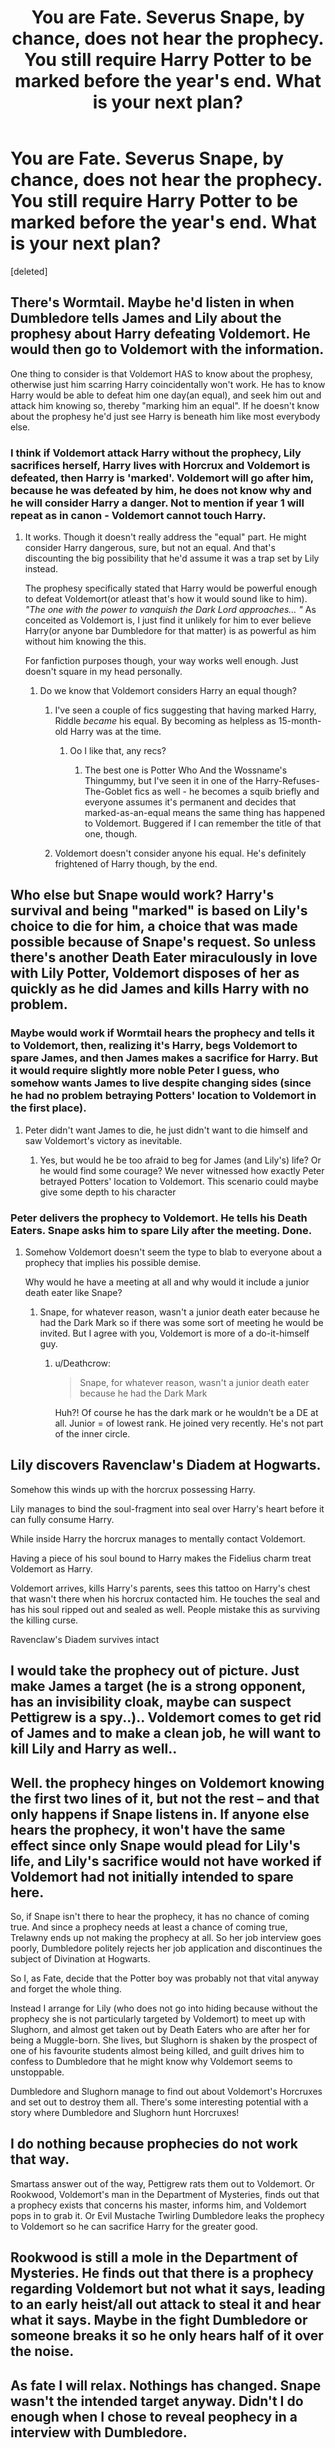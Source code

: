 #+TITLE: You are Fate. Severus Snape, by chance, does not hear the prophecy. You still require Harry Potter to be marked before the year's end. What is your next plan?

* You are Fate. Severus Snape, by chance, does not hear the prophecy. You still require Harry Potter to be marked before the year's end. What is your next plan?
:PROPERTIES:
:Score: 35
:DateUnix: 1517646742.0
:DateShort: 2018-Feb-03
:END:
[deleted]


** There's Wormtail. Maybe he'd listen in when Dumbledore tells James and Lily about the prophesy about Harry defeating Voldemort. He would then go to Voldemort with the information.

One thing to consider is that Voldemort HAS to know about the prophesy, otherwise just him scarring Harry coincidentally won't work. He has to know Harry would be able to defeat him one day(an equal), and seek him out and attack him knowing so, thereby "marking him an equal". If he doesn't know about the prophesy he'd just see Harry is beneath him like most everybody else.
:PROPERTIES:
:Author: DarNak
:Score: 29
:DateUnix: 1517648898.0
:DateShort: 2018-Feb-03
:END:

*** I think if Voldemort attack Harry without the prophecy, Lily sacrifices herself, Harry lives with Horcrux and Voldemort is defeated, then Harry is 'marked'. Voldemort will go after him, because he was defeated by him, he does not know why and he will consider Harry a danger. Not to mention if year 1 will repeat as in canon - Voldemort cannot touch Harry.
:PROPERTIES:
:Author: werty71
:Score: 7
:DateUnix: 1517669114.0
:DateShort: 2018-Feb-03
:END:

**** It works. Though it doesn't really address the "equal" part. He might consider Harry dangerous, sure, but not an equal. And that's discounting the big possibility that he'd assume it was a trap set by Lily instead.

The prophesy specifically stated that Harry would be powerful enough to defeat Voldemort(or atleast that's how it would sound like to him). /"The one with the power to vanquish the Dark Lord approaches... "/ As conceited as Voldemort is, I just find it unlikely for him to ever believe Harry(or anyone bar Dumbledore for that matter) is as powerful as him without him knowing the this.

For fanfiction purposes though, your way works well enough. Just doesn't square in my head personally.
:PROPERTIES:
:Author: DarNak
:Score: 5
:DateUnix: 1517671950.0
:DateShort: 2018-Feb-03
:END:

***** Do we know that Voldemort considers Harry an equal though?
:PROPERTIES:
:Author: canopus12
:Score: 3
:DateUnix: 1517684596.0
:DateShort: 2018-Feb-03
:END:

****** I've seen a couple of fics suggesting that having marked Harry, Riddle /became/ his equal. By becoming as helpless as 15-month-old Harry was at the time.
:PROPERTIES:
:Author: ConsiderableHat
:Score: 6
:DateUnix: 1517691360.0
:DateShort: 2018-Feb-04
:END:

******* Oo I like that, any recs?
:PROPERTIES:
:Author: totes_legitimate
:Score: 1
:DateUnix: 1517692656.0
:DateShort: 2018-Feb-04
:END:

******** The best one is Potter Who And the Wossname's Thingummy, but I've seen it in one of the Harry-Refuses-The-Goblet fics as well - he becomes a squib briefly and everyone assumes it's permanent and decides that marked-as-an-equal means the same thing has happened to Voldemort. Buggered if I can remember the title of that one, though.
:PROPERTIES:
:Author: ConsiderableHat
:Score: 1
:DateUnix: 1519788361.0
:DateShort: 2018-Feb-28
:END:


****** Voldemort doesn't consider anyone his equal. He's definitely frightened of Harry though, by the end.
:PROPERTIES:
:Author: EpicBeardMan
:Score: 2
:DateUnix: 1517719838.0
:DateShort: 2018-Feb-04
:END:


** Who else but Snape would work? Harry's survival and being "marked" is based on Lily's choice to die for him, a choice that was made possible because of Snape's request. So unless there's another Death Eater miraculously in love with Lily Potter, Voldemort disposes of her as quickly as he did James and kills Harry with no problem.
:PROPERTIES:
:Author: adreamersmusing
:Score: 20
:DateUnix: 1517654095.0
:DateShort: 2018-Feb-03
:END:

*** Maybe would work if Wormtail hears the prophecy and tells it to Voldemort, then, realizing it's Harry, begs Voldemort to spare James, and then James makes a sacrifice for Harry. But it would require slightly more noble Peter I guess, who somehow wants James to live despite changing sides (since he had no problem betraying Potters' location to Voldemort in the first place).
:PROPERTIES:
:Author: millenialpinky
:Score: 6
:DateUnix: 1517681939.0
:DateShort: 2018-Feb-03
:END:

**** Peter didn't want James to die, he just didn't want to die himself and saw Voldemort's victory as inevitable.
:PROPERTIES:
:Author: EpicBeardMan
:Score: 2
:DateUnix: 1517719933.0
:DateShort: 2018-Feb-04
:END:

***** Yes, but would he be too afraid to beg for James (and Lily's) life? Or he would find some courage? We never witnessed how exactly Peter betrayed Potters' location to Voldemort. This scenario could maybe give some depth to his character
:PROPERTIES:
:Author: millenialpinky
:Score: 1
:DateUnix: 1517754193.0
:DateShort: 2018-Feb-04
:END:


*** Peter delivers the prophecy to Voldemort. He tells his Death Eaters. Snape asks him to spare Lily after the meeting. Done.
:PROPERTIES:
:Score: 1
:DateUnix: 1517706579.0
:DateShort: 2018-Feb-04
:END:

**** Somehow Voldemort doesn't seem the type to blab to everyone about a prophecy that implies his possible demise.

Why would he have a meeting at all and why would it include a junior death eater like Snape?
:PROPERTIES:
:Author: Deathcrow
:Score: 4
:DateUnix: 1517710048.0
:DateShort: 2018-Feb-04
:END:

***** Snape, for whatever reason, wasn't a junior death eater because he had the Dark Mark so if there was some sort of meeting he would be invited. But I agree with you, Voldemort is more of a do-it-himself guy.
:PROPERTIES:
:Author: TimeTurner394
:Score: 1
:DateUnix: 1517715461.0
:DateShort: 2018-Feb-04
:END:

****** u/Deathcrow:
#+begin_quote
  Snape, for whatever reason, wasn't a junior death eater because he had the Dark Mark
#+end_quote

Huh?! Of course he has the dark mark or he wouldn't be a DE at all. Junior = of lowest rank. He joined very recently. He's not part of the inner circle.
:PROPERTIES:
:Author: Deathcrow
:Score: 1
:DateUnix: 1517736301.0
:DateShort: 2018-Feb-04
:END:


** Lily discovers Ravenclaw's Diadem at Hogwarts.

Somehow this winds up with the horcrux possessing Harry.

Lily manages to bind the soul-fragment into seal over Harry's heart before it can fully consume Harry.

While inside Harry the horcrux manages to mentally contact Voldemort.

Having a piece of his soul bound to Harry makes the Fidelius charm treat Voldemort as Harry.

Voldemort arrives, kills Harry's parents, sees this tattoo on Harry's chest that wasn't there when his horcrux contacted him. He touches the seal and has his soul ripped out and sealed as well. People mistake this as surviving the killing curse.

Ravenclaw's Diadem survives intact
:PROPERTIES:
:Author: ForumWarrior
:Score: 15
:DateUnix: 1517654803.0
:DateShort: 2018-Feb-03
:END:


** I would take the prophecy out of picture. Just make James a target (he is a strong opponent, has an invisibility cloak, maybe can suspect Pettigrew is a spy..).. Voldemort comes to get rid of James and to make a clean job, he will want to kill Lily and Harry as well..
:PROPERTIES:
:Author: werty71
:Score: 5
:DateUnix: 1517654440.0
:DateShort: 2018-Feb-03
:END:


** Well. the prophecy hinges on Voldemort knowing the first two lines of it, but not the rest -- and that only happens if Snape listens in. If anyone else hears the prophecy, it won't have the same effect since only Snape would plead for Lily's life, and Lily's sacrifice would not have worked if Voldemort had not initially intended to spare here.

So, if Snape isn't there to hear the prophecy, it has no chance of coming true. And since a prophecy needs at least a chance of coming true, Trelawny ends up not making the prophecy at all. So her job interview goes poorly, Dumbledore politely rejects her job application and discontinues the subject of Divination at Hogwarts.

So I, as Fate, decide that the Potter boy was probably not that vital anyway and forget the whole thing.

Instead I arrange for Lily (who does not go into hiding because without the prophecy she is not particularly targeted by Voldemort) to meet up with Slughorn, and almost get taken out by Death Eaters who are after her for being a Muggle-born. She lives, but Slughorn is shaken by the prospect of one of his favourite students almost being killed, and guilt drives him to confess to Dumbledore that he might know why Voldemort seems to unstoppable.

Dumbledore and Slughorn manage to find out about Voldemort's Horcruxes and set out to destroy them all. There's some interesting potential with a story where Dumbledore and Slughorn hunt Horcruxes!
:PROPERTIES:
:Author: Dina-M
:Score: 5
:DateUnix: 1517696465.0
:DateShort: 2018-Feb-04
:END:


** I do nothing because prophecies do not work that way.

Smartass answer out of the way, Pettigrew rats them out to Voldemort. Or Rookwood, Voldemort's man in the Department of Mysteries, finds out that a prophecy exists that concerns his master, informs him, and Voldemort pops in to grab it. Or Evil Mustache Twirling Dumbledore leaks the prophecy to Voldemort so he can sacrifice Harry for the greater good.
:PROPERTIES:
:Author: The_Truthkeeper
:Score: 7
:DateUnix: 1517649190.0
:DateShort: 2018-Feb-03
:END:


** Rookwood is still a mole in the Department of Mysteries. He finds out that there is a prophecy regarding Voldemort but not what it says, leading to an early heist/all out attack to steal it and hear what it says. Maybe in the fight Dumbledore or someone breaks it so he only hears half of it over the noise.
:PROPERTIES:
:Author: SteamAngel
:Score: 2
:DateUnix: 1517686477.0
:DateShort: 2018-Feb-03
:END:


** As fate I will relax. Nothings has changed. Snape wasn't the intended target anyway. Didn't I do enough when I chose to reveal peophecy in a interview with Dumbledore.

As fate I chose my intended audience after careful congratulate. Snape was extra but there to speed things up.

Dumbledore is cunning and heartless enough to do whatever is needed when desperate.

He raised Harry like a lamb pampered to be the most delicious sacrifice.

As fate I would know he has enough motivation to use a kid for greater good.

Even in Canon the is a long gap between prophecy and murder. I don't think Voldemort is the kind of person who would tempt fate without any due need. People that dumb don't become the most feared dark lords.
:PROPERTIES:
:Score: 2
:DateUnix: 1517650074.0
:DateShort: 2018-Feb-03
:END:


** Who is Fate? Also Harry Potter prophecies don't work that way? They are just words and not necessary.
:PROPERTIES:
:Score: -3
:DateUnix: 1517681846.0
:DateShort: 2018-Feb-03
:END:
